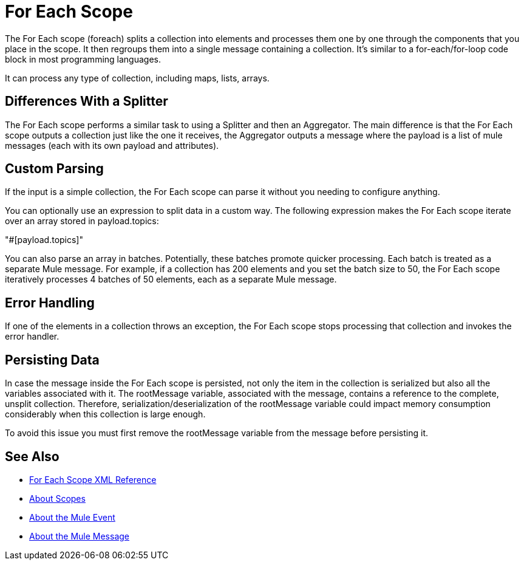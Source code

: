 = For Each Scope


The For Each scope (foreach) splits a collection into elements and processes them one by one through the components that you place in the scope. It then regroups them into a single message containing a collection. It's similar to a for-each/for-loop code block in most programming languages.

It can process any type of collection, including maps, lists, arrays.


== Differences With a Splitter

The For Each scope performs a similar task to using a Splitter and then an Aggregator. The main difference is that the For Each scope outputs a collection just like the one it receives, the Aggregator outputs a message where the payload is a list of mule messages (each with its own payload and attributes).


== Custom Parsing

If the input is a simple collection, the For Each scope can parse it without you needing to configure anything.


You can optionally use an expression to split data in a custom way. The following expression makes the For Each scope iterate over an array stored in payload.topics:

"#[payload.topics]"

////
Note that if the input contains information outside the collection you tell it to split, this information is lost.
////

You can also parse an array in batches. Potentially, these batches promote quicker processing. Each batch is treated as a separate Mule message. For example, if a collection has 200 elements and you set the batch size to 50, the For Each scope iteratively processes 4 batches of 50 elements, each as a separate Mule message.

== Error Handling

If one of the elements in a collection throws an exception, the For Each scope stops processing that collection and invokes the error handler.

== Persisting Data

In case the message inside the For Each scope is persisted, not only the item in the collection is serialized but also all the variables associated with it. The rootMessage variable, associated with the message, contains a reference to the complete, unsplit collection. Therefore, serialization/deserialization of the rootMessage variable could impact memory consumption considerably when this collection is large enough.

To avoid this issue you must first remove the rootMessage variable from the message before persisting it.


== See Also

* link:/mule-user-guide/v/4.0/for-each-scope-xml-reference[For Each Scope XML Reference]
* link:/mule-user-guide/v/4.0/scopes-concept[About Scopes]

* link:/mule-user-guide/v/4.0/about-mule-event[About the Mule Event]
* link:/mule-user-guide/v/4.0/about-mule-message[About the Mule Message]

